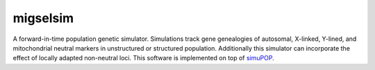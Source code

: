 =========
migselsim
=========

A forward-in-time population genetic simulator.
Simulations track gene genealogies of autosomal, X-linked, Y-lined, and
mitochondrial neutral markers in unstructured or structured
population.
Additionally this simulator can incorporate the effect of locally adapted non-neutral loci.  This software is implemented on top of simuPOP_.

.. _simuPOP: http://simupop.sourceforge.net/

